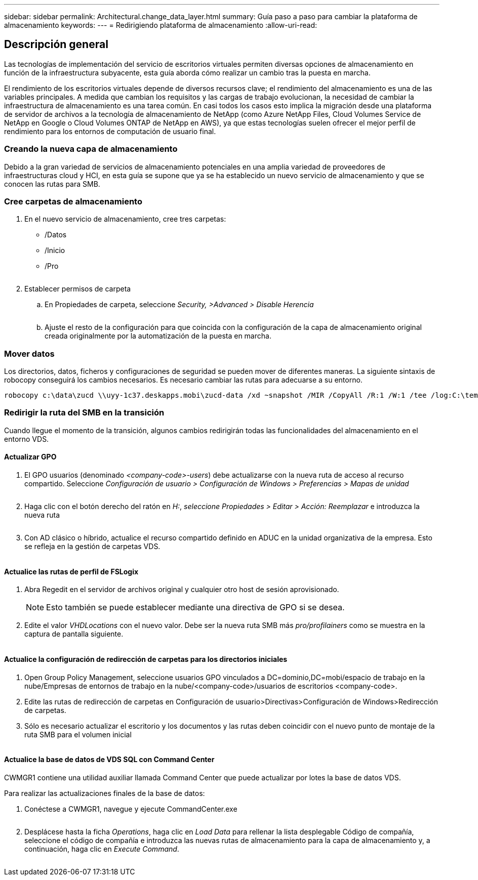 ---
sidebar: sidebar 
permalink: Architectural.change_data_layer.html 
summary: Guía paso a paso para cambiar la plataforma de almacenamiento 
keywords:  
---
= Redirigiendo plataforma de almacenamiento
:allow-uri-read: 




== Descripción general

Las tecnologías de implementación del servicio de escritorios virtuales permiten diversas opciones de almacenamiento en función de la infraestructura subyacente, esta guía aborda cómo realizar un cambio tras la puesta en marcha.

El rendimiento de los escritorios virtuales depende de diversos recursos clave; el rendimiento del almacenamiento es una de las variables principales. A medida que cambian los requisitos y las cargas de trabajo evolucionan, la necesidad de cambiar la infraestructura de almacenamiento es una tarea común. En casi todos los casos esto implica la migración desde una plataforma de servidor de archivos a la tecnología de almacenamiento de NetApp (como Azure NetApp Files, Cloud Volumes Service de NetApp en Google o Cloud Volumes ONTAP de NetApp en AWS), ya que estas tecnologías suelen ofrecer el mejor perfil de rendimiento para los entornos de computación de usuario final.



=== Creando la nueva capa de almacenamiento

Debido a la gran variedad de servicios de almacenamiento potenciales en una amplia variedad de proveedores de infraestructuras cloud y HCI, en esta guía se supone que ya se ha establecido un nuevo servicio de almacenamiento y que se conocen las rutas para SMB.



=== Cree carpetas de almacenamiento

. En el nuevo servicio de almacenamiento, cree tres carpetas:
+
** /Datos
** /Inicio
** /Pro
+
image:storage1.png[""]



. Establecer permisos de carpeta
+
.. En Propiedades de carpeta, seleccione _Security, >Advanced > Disable Herencia_
+
image:storage2.png[""]

.. Ajuste el resto de la configuración para que coincida con la configuración de la capa de almacenamiento original creada originalmente por la automatización de la puesta en marcha.






=== Mover datos

Los directorios, datos, ficheros y configuraciones de seguridad se pueden mover de diferentes maneras. La siguiente sintaxis de robocopy conseguirá los cambios necesarios. Es necesario cambiar las rutas para adecuarse a su entorno.

 robocopy c:\data\zucd \\uyy-1c37.deskapps.mobi\zucd-data /xd ~snapshot /MIR /CopyAll /R:1 /W:1 /tee /log:C:\temp\roboitD.txt


=== Redirigir la ruta del SMB en la transición

Cuando llegue el momento de la transición, algunos cambios redirigirán todas las funcionalidades del almacenamiento en el entorno VDS.



==== Actualizar GPO

. El GPO usuarios (denominado _<company-code>-users_) debe actualizarse con la nueva ruta de acceso al recurso compartido. Seleccione _Configuración de usuario > Configuración de Windows > Preferencias > Mapas de unidad_
+
image:storage3.png[""]

. Haga clic con el botón derecho del ratón en _H:_, _seleccione Propiedades > Editar > Acción: Reemplazar_ e introduzca la nueva ruta
+
image:storage4.png[""]

. Con AD clásico o híbrido, actualice el recurso compartido definido en ADUC en la unidad organizativa de la empresa. Esto se refleja en la gestión de carpetas VDS.
+
image:storage5.png[""]





==== Actualice las rutas de perfil de FSLogix

. Abra Regedit en el servidor de archivos original y cualquier otro host de sesión aprovisionado.
+

NOTE: Esto también se puede establecer mediante una directiva de GPO si se desea.

. Edite el valor _VHDLocations_ con el nuevo valor. Debe ser la nueva ruta SMB más _pro/profilainers_ como se muestra en la captura de pantalla siguiente.
+
image:storage6.png[""]





==== Actualice la configuración de redirección de carpetas para los directorios iniciales

. Open Group Policy Management, seleccione usuarios GPO vinculados a DC=dominio,DC=mobi/espacio de trabajo en la nube/Empresas de entornos de trabajo en la nube/<company-code>/usuarios de escritorios <company-code>.
. Edite las rutas de redirección de carpetas en Configuración de usuario>Directivas>Configuración de Windows>Redirección de carpetas.
. Sólo es necesario actualizar el escritorio y los documentos y las rutas deben coincidir con el nuevo punto de montaje de la ruta SMB para el volumen inicial
+
image:storage7.png[""]





==== Actualice la base de datos de VDS SQL con Command Center

CWMGR1 contiene una utilidad auxiliar llamada Command Center que puede actualizar por lotes la base de datos VDS.

.Para realizar las actualizaciones finales de la base de datos:
. Conéctese a CWMGR1, navegue y ejecute CommandCenter.exe
+
image:storage10.png[""]

. Desplácese hasta la ficha _Operations_, haga clic en _Load Data_ para rellenar la lista desplegable Código de compañía, seleccione el código de compañía e introduzca las nuevas rutas de almacenamiento para la capa de almacenamiento y, a continuación, haga clic en _Execute Command_.
+
image:storage11.png[""]



